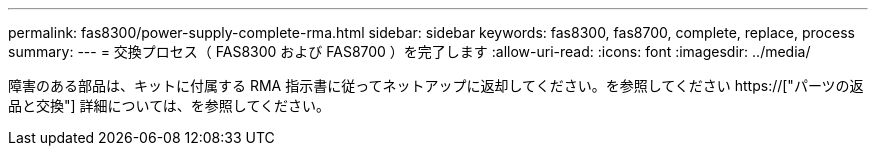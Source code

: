 ---
permalink: fas8300/power-supply-complete-rma.html 
sidebar: sidebar 
keywords: fas8300, fas8700, complete, replace, process 
summary:  
---
= 交換プロセス（ FAS8300 および FAS8700 ）を完了します
:allow-uri-read: 
:icons: font
:imagesdir: ../media/


[role="lead"]
障害のある部品は、キットに付属する RMA 指示書に従ってネットアップに返却してください。を参照してください https://["パーツの返品と交換"] 詳細については、を参照してください。
